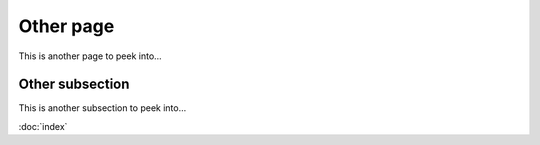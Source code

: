 Other page
==========

This is another page to peek into...


.. _other:subsection:

Other subsection
----------------

This is another subsection to peek into...

:doc:`index`
